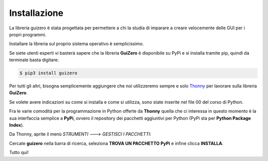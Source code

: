 =============
Installazione
=============


La libreria guizero è stata progettata per permettere a chi la studia di imparare a creare velocemente delle GUI per i propri programmi.

Installare la libreria sul proprio sistema operativo è semplicissimo. 

Se siete utenti esperti vi basterà sapere che la libreria **GuiZero**
è disponibile su PyPi e si installa tramite pip, quindi da terminale basta digitare:

.. code:: bash
    
    $ pip3 install guizero


Per tutti gli altri, bisogna semplicemente aggiungere che noi utilizzeremo sempre e solo `Thonny <https://thonny.org>`_ per lavorare sulla libreria **GuiZero**. 

Se volete avere indicazioni su come si installa e come si utilizza, sono state
inserite nel file 00 del corso di Python.

Fra le varie comodità per la programmazione in Python offerte da **Thonny** 
quella che ci interessa in questo momento è la sua interfaccia semplice a
**PyPi**, ovvero il repository dei pacchetti aggiuntivi per Python (PyPi sta per **Python Package Index**).

Da Thonny, aprite il menù *STRUMENTI* ---> *GESTISCI I PACCHETTI*:

Cercate **guizero** nella barra di ricerca, seleziona **TROVA UN PACCHETTO PyPi**
e infine clicca **INSTALLA**.

.. image:: images/thonny_pip_guizero.jpg


Tutto qui!
